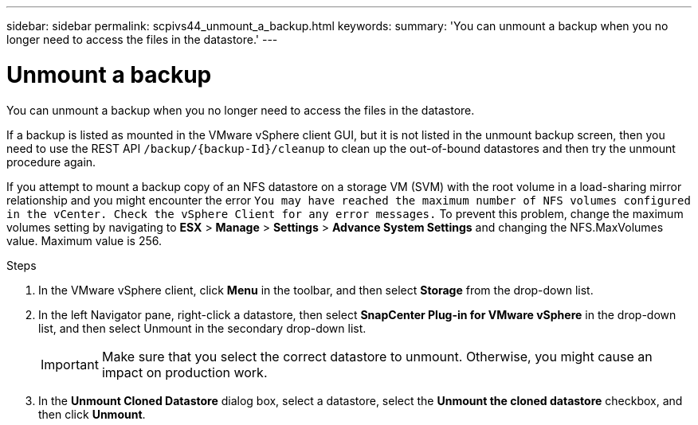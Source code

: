 ---
sidebar: sidebar
permalink: scpivs44_unmount_a_backup.html
keywords:
summary: 'You can unmount a backup when you no longer need to access the files in the datastore.'
---

= Unmount a backup
:hardbreaks:
:nofooter:
:icons: font
:linkattrs:
:imagesdir: ./media/

//
// This file was created with NDAC Version 2.0 (August 17, 2020)
//
// 2020-09-09 12:24:23.957557
//

[.lead]
You can unmount a backup when you no longer need to access the files in the datastore.

If a backup is listed as mounted in the VMware vSphere client GUI, but it is not listed in the unmount backup screen, then you need to use the REST API `/backup/{backup-Id}/cleanup` to clean up the out-of-bound datastores and then try the unmount procedure again.

If you attempt to mount a backup copy of an NFS datastore on a storage VM (SVM) with the root volume in a load-sharing mirror relationship and you might encounter the error `You may have reached the maximum number of NFS volumes configured in the vCenter. Check the vSphere Client for any error messages.` To prevent this problem, change the maximum volumes setting by navigating to *ESX* > *Manage* > *Settings* > *Advance System Settings* and changing the NFS.MaxVolumes value. Maximum value is 256.

.Steps

. In the VMware vSphere client, click *Menu* in the toolbar, and then select *Storage* from the drop-down list.
. In the left Navigator pane, right-click a datastore, then select *SnapCenter Plug-in for VMware vSphere* in the drop-down list, and then select Unmount in the secondary drop-down list.
+
[IMPORTANT]
Make sure that you select the correct datastore to unmount. Otherwise, you might cause an impact on production work.

. In the *Unmount Cloned Datastore* dialog box, select a datastore, select the *Unmount the cloned datastore* checkbox, and then click *Unmount*.
